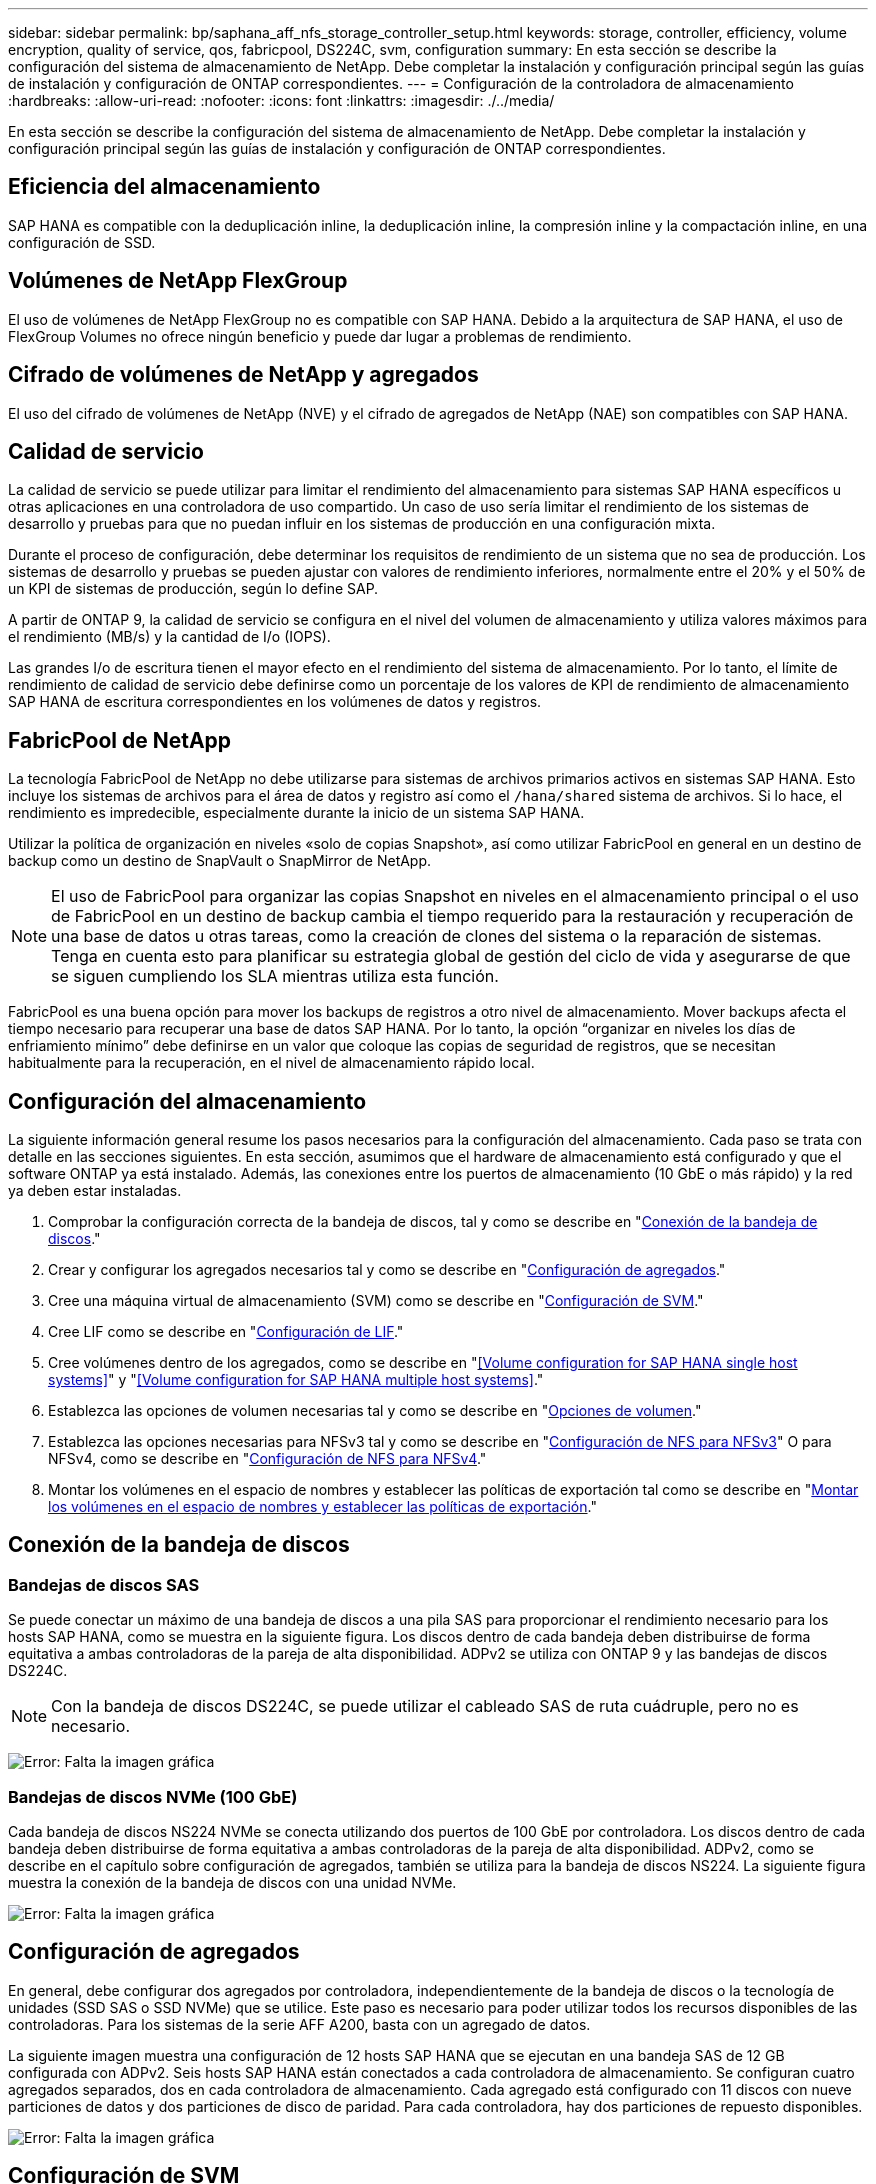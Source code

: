 ---
sidebar: sidebar 
permalink: bp/saphana_aff_nfs_storage_controller_setup.html 
keywords: storage, controller, efficiency, volume encryption, quality of service, qos, fabricpool, DS224C, svm, configuration 
summary: En esta sección se describe la configuración del sistema de almacenamiento de NetApp. Debe completar la instalación y configuración principal según las guías de instalación y configuración de ONTAP correspondientes. 
---
= Configuración de la controladora de almacenamiento
:hardbreaks:
:allow-uri-read: 
:nofooter: 
:icons: font
:linkattrs: 
:imagesdir: ./../media/


[role="lead"]
En esta sección se describe la configuración del sistema de almacenamiento de NetApp. Debe completar la instalación y configuración principal según las guías de instalación y configuración de ONTAP correspondientes.



== Eficiencia del almacenamiento

SAP HANA es compatible con la deduplicación inline, la deduplicación inline, la compresión inline y la compactación inline, en una configuración de SSD.



== Volúmenes de NetApp FlexGroup

El uso de volúmenes de NetApp FlexGroup no es compatible con SAP HANA. Debido a la arquitectura de SAP HANA, el uso de FlexGroup Volumes no ofrece ningún beneficio y puede dar lugar a problemas de rendimiento.



== Cifrado de volúmenes de NetApp y agregados

El uso del cifrado de volúmenes de NetApp (NVE) y el cifrado de agregados de NetApp (NAE) son compatibles con SAP HANA.



== Calidad de servicio

La calidad de servicio se puede utilizar para limitar el rendimiento del almacenamiento para sistemas SAP HANA específicos u otras aplicaciones en una controladora de uso compartido. Un caso de uso sería limitar el rendimiento de los sistemas de desarrollo y pruebas para que no puedan influir en los sistemas de producción en una configuración mixta.

Durante el proceso de configuración, debe determinar los requisitos de rendimiento de un sistema que no sea de producción. Los sistemas de desarrollo y pruebas se pueden ajustar con valores de rendimiento inferiores, normalmente entre el 20% y el 50% de un KPI de sistemas de producción, según lo define SAP.

A partir de ONTAP 9, la calidad de servicio se configura en el nivel del volumen de almacenamiento y utiliza valores máximos para el rendimiento (MB/s) y la cantidad de I/o (IOPS).

Las grandes I/o de escritura tienen el mayor efecto en el rendimiento del sistema de almacenamiento. Por lo tanto, el límite de rendimiento de calidad de servicio debe definirse como un porcentaje de los valores de KPI de rendimiento de almacenamiento SAP HANA de escritura correspondientes en los volúmenes de datos y registros.



== FabricPool de NetApp

La tecnología FabricPool de NetApp no debe utilizarse para sistemas de archivos primarios activos en sistemas SAP HANA. Esto incluye los sistemas de archivos para el área de datos y registro así como el `/hana/shared` sistema de archivos. Si lo hace, el rendimiento es impredecible, especialmente durante la inicio de un sistema SAP HANA.

Utilizar la política de organización en niveles «solo de copias Snapshot», así como utilizar FabricPool en general en un destino de backup como un destino de SnapVault o SnapMirror de NetApp.


NOTE: El uso de FabricPool para organizar las copias Snapshot en niveles en el almacenamiento principal o el uso de FabricPool en un destino de backup cambia el tiempo requerido para la restauración y recuperación de una base de datos u otras tareas, como la creación de clones del sistema o la reparación de sistemas. Tenga en cuenta esto para planificar su estrategia global de gestión del ciclo de vida y asegurarse de que se siguen cumpliendo los SLA mientras utiliza esta función.

FabricPool es una buena opción para mover los backups de registros a otro nivel de almacenamiento. Mover backups afecta el tiempo necesario para recuperar una base de datos SAP HANA. Por lo tanto, la opción “organizar en niveles los días de enfriamiento mínimo” debe definirse en un valor que coloque las copias de seguridad de registros, que se necesitan habitualmente para la recuperación, en el nivel de almacenamiento rápido local.



== Configuración del almacenamiento

La siguiente información general resume los pasos necesarios para la configuración del almacenamiento. Cada paso se trata con detalle en las secciones siguientes. En esta sección, asumimos que el hardware de almacenamiento está configurado y que el software ONTAP ya está instalado. Además, las conexiones entre los puertos de almacenamiento (10 GbE o más rápido) y la red ya deben estar instaladas.

. Comprobar la configuración correcta de la bandeja de discos, tal y como se describe en "<<Conexión de la bandeja de discos>>."
. Crear y configurar los agregados necesarios tal y como se describe en "<<Configuración de agregados>>."
. Cree una máquina virtual de almacenamiento (SVM) como se describe en "<<Configuración de SVM>>."
. Cree LIF como se describe en "<<Configuración de LIF>>."
. Cree volúmenes dentro de los agregados, como se describe en "<<Volume configuration for SAP HANA single host systems>>" y "<<Volume configuration for SAP HANA multiple host systems>>."
. Establezca las opciones de volumen necesarias tal y como se describe en "<<Opciones de volumen>>."
. Establezca las opciones necesarias para NFSv3 tal y como se describe en "<<Configuración de NFS para NFSv3>>" O para NFSv4, como se describe en "<<Configuración de NFS para NFSv4>>."
. Montar los volúmenes en el espacio de nombres y establecer las políticas de exportación tal como se describe en "<<Montar los volúmenes en el espacio de nombres y establecer las políticas de exportación>>."




== Conexión de la bandeja de discos



=== Bandejas de discos SAS

Se puede conectar un máximo de una bandeja de discos a una pila SAS para proporcionar el rendimiento necesario para los hosts SAP HANA, como se muestra en la siguiente figura. Los discos dentro de cada bandeja deben distribuirse de forma equitativa a ambas controladoras de la pareja de alta disponibilidad. ADPv2 se utiliza con ONTAP 9 y las bandejas de discos DS224C.


NOTE: Con la bandeja de discos DS224C, se puede utilizar el cableado SAS de ruta cuádruple, pero no es necesario.

image:saphana_aff_nfs_image13.png["Error: Falta la imagen gráfica"]



=== Bandejas de discos NVMe (100 GbE)

Cada bandeja de discos NS224 NVMe se conecta utilizando dos puertos de 100 GbE por controladora. Los discos dentro de cada bandeja deben distribuirse de forma equitativa a ambas controladoras de la pareja de alta disponibilidad. ADPv2, como se describe en el capítulo sobre configuración de agregados, también se utiliza para la bandeja de discos NS224. La siguiente figura muestra la conexión de la bandeja de discos con una unidad NVMe.

image:saphana_aff_nfs_image14.jpg["Error: Falta la imagen gráfica"]



== Configuración de agregados

En general, debe configurar dos agregados por controladora, independientemente de la bandeja de discos o la tecnología de unidades (SSD SAS o SSD NVMe) que se utilice. Este paso es necesario para poder utilizar todos los recursos disponibles de las controladoras. Para los sistemas de la serie AFF A200, basta con un agregado de datos.

La siguiente imagen muestra una configuración de 12 hosts SAP HANA que se ejecutan en una bandeja SAS de 12 GB configurada con ADPv2. Seis hosts SAP HANA están conectados a cada controladora de almacenamiento. Se configuran cuatro agregados separados, dos en cada controladora de almacenamiento. Cada agregado está configurado con 11 discos con nueve particiones de datos y dos particiones de disco de paridad. Para cada controladora, hay dos particiones de repuesto disponibles.

image:saphana_aff_nfs_image15.jpg["Error: Falta la imagen gráfica"]



== Configuración de SVM

Varios entornos SAP con bases de datos SAP HANA pueden utilizar un único SVM. También puede asignarse una SVM a cada entorno SAP, si es necesario, en caso de que esté gestionada por diferentes equipos dentro de una empresa.

Si hay un perfil de calidad de servicio que se crea y se asigna automáticamente al crear una SVM nueva, quite este perfil creado automáticamente a partir de la SVM para habilitar el rendimiento requerido para SAP HANA:

....
vserver modify -vserver <svm-name> -qos-policy-group none
....


== Configuración de LIF

Para los sistemas de producción SAP HANA, debe usar diferentes LIF para montar el volumen de datos y el volumen de registro desde el host SAP HANA. Por tanto, se necesitan al menos dos LIF.

Los montajes de volúmenes de registros y datos de diferentes hosts SAP HANA pueden compartir un puerto de red de almacenamiento físico usando las mismas LIF o usando LIF individuales para cada montaje.

En la siguiente tabla se muestra la cantidad máxima de montajes de volumen de registro y datos por interfaz física.

|===
| Velocidad de puerto Ethernet | 10 GbE | 25 GbE | 40 GbE | 100 GEE 


| Número máximo de montajes de volumen de datos o registro por puerto físico | 2 | 6 | 12 | 24 
|===

NOTE: Un LIF compartido entre distintos hosts SAP HANA puede requerir el montaje de volúmenes de datos o registros en una LIF diferente. Este cambio evita las consecuencias en el rendimiento si se mueve un volumen a una controladora de almacenamiento diferente.

Los sistemas de desarrollo y prueba pueden utilizar más montajes de volúmenes y datos o LIF en una interfaz de red física.

Para los sistemas de producción, desarrollo y pruebas, el `/hana/shared` El sistema de archivos puede utilizar la misma LIF que el volumen de registro o de datos.



== Configuración de volumen para sistemas SAP HANA de un solo host

En la siguiente figura, se muestra la configuración de volúmenes de cuatro sistemas SAP HANA de un solo host. Los volúmenes de datos y de registro de cada sistema SAP HANA se distribuyen a diferentes controladoras de almacenamiento. Por ejemplo, volume `SID1_data_mnt00001` Se configura en la controladora A y en un volumen `SID1_log_mnt00001` Se configura en la controladora B.


NOTE: Si solo se usa una controladora de almacenamiento de un par de alta disponibilidad para los sistemas SAP HANA, los volúmenes de registros y datos también se pueden almacenar en la misma controladora de almacenamiento.


NOTE: Si los volúmenes de registros y datos se almacenan en la misma controladora, el acceso del servidor al almacenamiento debe realizarse con dos LIF diferentes: Una LIF para acceder al volumen de datos y la otra para acceder al volumen de registro.

image:saphana_aff_nfs_image16.jpg["Error: Falta la imagen gráfica"]

Para cada host SAP HANA, un volumen de datos, un volumen de registro y un volumen de para `/hana/shared` están configurados. La siguiente tabla muestra un ejemplo de configuración para sistemas SAP HANA de un solo host.

|===
| Específico | Agregado 1 en la controladora a | Agregado 2 en la controladora a | Agregado 1 en la controladora B. | Agregado 2 en la controladora b 


| Datos, registro y volúmenes compartidos para System SID1 | Volumen de datos: SID1_data_mnt00001 | Volumen compartido: SID1_shared | – | Volumen de registro: SID1_log_mnt00001 


| Datos, registro y volúmenes compartidos para System SID2 | – | Volumen de registro: SID2_log_mnt00001 | Volumen de datos: SID2_data_mnt00001 | Volumen compartido: SID2_shared 


| Datos, registro y volúmenes compartidos para System SID3 | Volumen compartido: SID3_shared | Volumen de datos: SID3_data_mnt00001 | Volumen de registro: SID3_log_mnt00001 | – 


| Datos, registro y volúmenes compartidos para el sistema SID4 | Volumen de registro: SID4_log_mnt00001 | – | Volumen compartido: SID4_shared | Volumen de datos: SID4_data_mnt00001 
|===
En la siguiente tabla se muestra un ejemplo de la configuración de puntos de montaje para un sistema de un solo host. Para colocar el directorio principal de `sidadm` usuario del almacenamiento central, el `/usr/sap/SID` el sistema de archivos se debe montar desde el `SID_shared` volumen.

|===
| Ruta de unión | Directorio | Punto de montaje en el host HANA 


| SID_data_mnt00001 |  | /hana/data/SID/mnt00001 


| SID_log_mnt00001 |  | /hana/log/SID/mnt00001 


| SID_shared | usr-sap compartido | /Usr/SAP/SID /hana/shared/ 
|===


== Configuración de volumen para sistemas SAP HANA con varios hosts

La siguiente figura muestra la configuración de volúmenes de un sistema SAP HANA 4+1. Los volúmenes de datos y de registro de cada host SAP HANA se distribuyen a diferentes controladoras de almacenamiento. Por ejemplo, volume `SID1_data1_mnt00001` Se configura en la controladora A y en un volumen `SID1_log1_mnt00001` Se configura en la controladora B.


NOTE: Si solo se usa una controladora de almacenamiento de una pareja de alta disponibilidad para el sistema SAP HANA, los volúmenes de registro y datos también pueden almacenarse en la misma controladora de almacenamiento.


NOTE: Si los volúmenes de registros y datos se almacenan en la misma controladora, el acceso del servidor al almacenamiento debe realizarse con dos LIF diferentes: Una LIF para acceder al volumen de datos y otra para acceder al volumen de registro.

image:saphana_aff_nfs_image17.jpg["Error: Falta la imagen gráfica"]

Para cada host SAP HANA, se crean un volumen de datos y un volumen de registro. La `/hana/shared` El volumen lo utilizan todos los hosts del sistema SAP HANA. En la siguiente tabla se muestra un ejemplo de configuración para un sistema SAP HANA de varios hosts con cuatro hosts activos.

|===
| Específico | Agregado 1 en la controladora a | Agregado 2 en la controladora A | Agregado 1 en la controladora B. | Agregado 2 en la controladora B. 


| Volúmenes de datos y de registro para el nodo 1 | Volumen de datos: SID_data_mnt00001 | – | Volumen de registro: SID_log_mnt00001 | – 


| Volúmenes de datos y de registro para el nodo 2 | Volumen de registro: SID_log_mnt00002 | – | Volumen de datos: SID_data_mnt00002 | – 


| Volúmenes de datos y de registro para el nodo 3 | – | Volumen de datos: SID_data_mnt00003 | – | Volumen de registro: SID_log_mnt00003 


| Volúmenes de datos y de registro para el nodo 4 | – | Volumen de registro: SID_log_mnt00004 | – | Volumen de datos: SID_data_mnt00004 


| Volumen compartido para todos los hosts | Volumen compartido: SID_shared |  |  |  
|===
En la siguiente tabla se muestran la configuración y los puntos de montaje de un sistema de varios hosts con cuatro hosts SAP HANA activos. Para colocar los directorios de inicio de `sidadm` un usuario de cada host del almacenamiento central, el `/usr/sap/SID` los sistemas de archivos se montan desde el `SID_shared` volumen.

|===
| Ruta de unión | Directorio | Punto de montaje en el host SAP HANA | Nota 


| SID_data_mnt00001 | – | /hana/data/SID/mnt00001 | Montado en todos los hosts 


| SID_log_mnt00001 | – | /hana/log/SID/mnt00001 | Montado en todos los hosts 


| SID_data_mnt00002 | – | /hana/data/SID/mnt00002 | Montado en todos los hosts 


| SID_log_mnt00002 | – | /hana/log/SID/mnt00002 | Montado en todos los hosts 


| SID_data_mnt00003 | – | /hana/data/SID/mnt00003 | Montado en todos los hosts 


| SID_log_mnt00003 | – | /hana/log/SID/mnt00003 | Montado en todos los hosts 


| SID_data_mnt00004 | – | /hana/data/SID/mnt00004 | Montado en todos los hosts 


| SID_log_mnt00004 | – | /hana/log/SID/mnt00004 | Montado en todos los hosts 


| SID_shared | compartido | /hana/shared/SID | Montado en todos los hosts 


| SID_shared | usr-sap-host1 | /Usr/SAP/SID | Montado en el host 1 


| SID_shared | usr-sap-host2 | /Usr/SAP/SID | Montado en el host 2 


| SID_shared | usr-sap-host3 | /Usr/SAP/SID | Montado en el host 3 


| SID_shared | usr-sap-host4 | /Usr/SAP/SID | Montado en el host 4 


| SID_shared | usr-sap-host5 | /Usr/SAP/SID | Montado en el host 5 
|===


== Opciones de volumen

Debe verificar y configurar las opciones de volumen que aparecen en la siguiente tabla en todas las SVM. Para algunos comandos, es necesario cambiar al modo de privilegio avanzado en ONTAP.

|===
| Acción | Comando 


| Deshabilitar la visibilidad del directorio Snapshot | vol modify -vserver <vserver-name> -volume <volname> -snapdir-access false 


| Deshabilite las copias Snapshot automáticas | vol modify –vserver <vserver-name> -volume <volname> -snapshot-policy none 


| Deshabilite el tiempo de acceso de actualización, excepto el volumen SID_shared | set advanced vol modify -vserver <vserver-name> -volume <volname> -atime-update false set admin 
|===


== Configuración de NFS para NFSv3

Las opciones de NFS enumeradas en la siguiente tabla deben ser verificadas y establecidas en todas las controladoras de almacenamiento. Para algunos de los comandos que se muestran en esta tabla, es necesario cambiar al modo de privilegio avanzado.

|===
| Acción | Comando 


| Habilite NFSv3 | nfs modify -vserver <vserver-name> v3.0 habilitado 


| ONTAP 9: Establece el tamaño máximo de transferencia de TCP de NFS en 1 MB | defina advanced nfs modify -vserver <vserver_name> -tcp-max-xfer-size 1048576 set admin 


| ONTAP 8: Establecer un tamaño de lectura y escritura para NFS en 64 KB | set advanced nfs modify -vserver <vserver-name> -v3-tcp-max-read-size 65536 nfs modify -vserver <vserver-name> -v3-tcp-max-write-size 65536 set admin 
|===


== Configuración de NFS para NFSv4

Las opciones de NFS que aparecen en la siguiente tabla deben verificarse y definirse en todas las SVM.

Para algunos de los comandos de esta tabla, es necesario cambiar al modo de privilegio avanzado.

|===
| Acción | Comando 


| Habilite NFSv4 | nfs modify -vserver <vserver-name> -v4.1 habilitado 


| ONTAP 9: Establece el tamaño máximo de transferencia de TCP de NFS en 1 MB | defina advanced nfs modify -vserver <vserver_name> -tcp-max-xfer-size 1048576 set admin 


| ONTAP 8: Establecer un tamaño de lectura y escritura para NFS en 64 KB | defina advanced nfs modify -vserver <vserver_name> -tcp-max-xfer-size 65536 set admin 


| Deshabilitar las listas de control de acceso (ACL) de NFSv4 | nfs modify -vserver <vserver_name> -v4.1-acl deshabilitado 


| Establezca el ID de dominio de NFSv4 | nfs modify -vserver <vserver_name> -v4-id-domain <domain-name> 


| Deshabilite la delegación de lectura de NFSv4 | nfs modify -vserver <vserver_name> -v4.1-read-delegación deshabilitado 


| Deshabilite la delegación de escritura de NFSv4 | nfs modify -vserver <vserver_name> -v4.1-write-delegación deshabilitada 


| Deshabilite los id numéricos de NFSv4 | nfs modify -vserver <vserver_name> -v4-numeric-ids deshabilitado 


| Cambie la cantidad de ranuras de sesión NFSv4.x
  opcional | establecer avanzado
nfs modify -vserver hana -v4.x-session-num-slots <value>
configurar admin 
|===

NOTE: Tenga en cuenta que la desactivación de id numéricos requiere la gestión de usuarios, como se describe en la sección link:saphana_aff_nfs_sap_hana_installation_preparations_for_nfsv4.html["“Preparación de la instalación de SAP HANA para NFSv4”."]


NOTE: El ID de dominio de NFSv4 debe configurarse con el mismo valor en todos los servidores Linux (`/etc/idmapd.conf`) Y SVMs, como se describe en la sección link:saphana_aff_nfs_sap_hana_installation_preparations_for_nfsv4.html["“Preparación de la instalación de SAP HANA para NFSv4”."]


NOTE: Si utiliza NFSV4.1, pNFS puede activarse y utilizarse.

Si se utilizan sistemas de varios hosts SAP HANA con conmutación al nodo de respaldo automática de host, los parámetros de conmutación por error deben ajustarse dentro `nameserver.ini` tal como se muestra en la siguiente tabla.
Mantenga el intervalo de reintento predeterminado de 10 segundos en estas secciones.

|===
| Sección en nameserver.ini | Parámetro | Valor 


| conmutación al respaldo | normal_retries | 9 


| distributed_watchdog | desactivation_retries | 11 


| distributed_watchdog | takeover_retries | 9 
|===


== Montar los volúmenes en el espacio de nombres y establecer las políticas de exportación

Cuando se crea un volumen, este se debe montar en el espacio de nombres. En este documento, asumimos que el nombre de la ruta de unión es el mismo que el nombre del volumen. De manera predeterminada, el volumen se exporta con la política predeterminada. La política de exportación puede adaptarse si es necesario.
